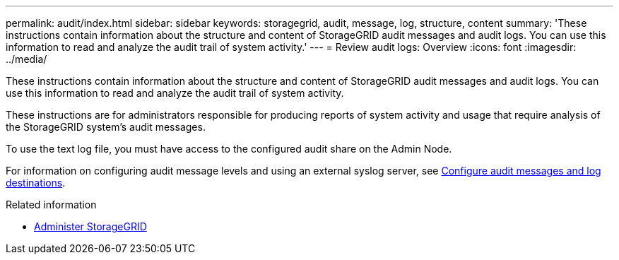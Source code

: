 ---
permalink: audit/index.html
sidebar: sidebar
keywords: storagegrid, audit, message, log, structure, content
summary: 'These instructions contain information about the structure and content of StorageGRID audit messages and audit logs. You can use this information to read and analyze the audit trail of system activity.'
---
= Review audit logs: Overview
:icons: font
:imagesdir: ../media/

[.lead]
These instructions contain information about the structure and content of StorageGRID audit messages and audit logs. You can use this information to read and analyze the audit trail of system activity.

These instructions are for administrators responsible for producing reports of system activity and usage that require analysis of the StorageGRID system's audit messages.

To use the text log file, you must have access to the configured audit share on the Admin Node.

For information on configuring audit message levels and using an external syslog server, see xref:../monitor/configure-audit-messages.adoc[Configure audit messages and log destinations].

.Related information

* xref:../admin/index.adoc[Administer StorageGRID]
